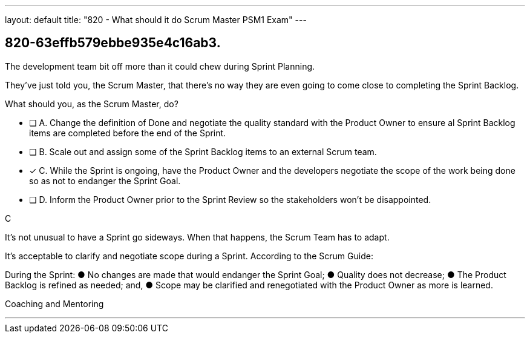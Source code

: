 ---
layout: default 
title: "820 - What should it do Scrum Master PSM1 Exam"
---


[#question]
== 820-63effb579ebbe935e4c16ab3.

****

[#query]
--
The development team bit off more than it could chew during Sprint Planning. 

They've just told you, the Scrum Master, that there's no way they are even going to come close to completing the Sprint Backlog.

What should you, as the Scrum Master, do?
--

[#list]
--
* [ ] A. Change the definition of Done and negotiate the quality standard with the Product Owner to ensure al Sprint Backlog items are completed before the end of the Sprint.
* [ ] B. Scale out and assign some of the Sprint Backlog items to an external Scrum team.
* [*] C. While the Sprint is ongoing, have the Product Owner and the developers negotiate the scope of the work being done so as not to endanger the Sprint Goal.
* [ ] D. Inform the Product Owner prior to the Sprint Review so the stakeholders won't be disappointed.

--
****

[#answer]
C

[#explanation]
--
It's not unusual to have a Sprint go sideways. When that happens, the Scrum Team has to adapt.

It's acceptable to clarify and negotiate scope during a Sprint. According to the Scrum Guide:

During the Sprint:
&#9679; No changes are made that would endanger the Sprint Goal;
&#9679; Quality does not decrease;
&#9679; The Product Backlog is refined as needed; and,
&#9679; Scope may be clarified and renegotiated with the Product Owner as more is learned.
--

[#ka]
Coaching and Mentoring

'''

